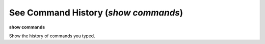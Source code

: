 .. index:: show; commands
.. _show_commands:

See Command History (`show commands`)
-------------------------------------

**show commands**

Show the history of commands you typed.
